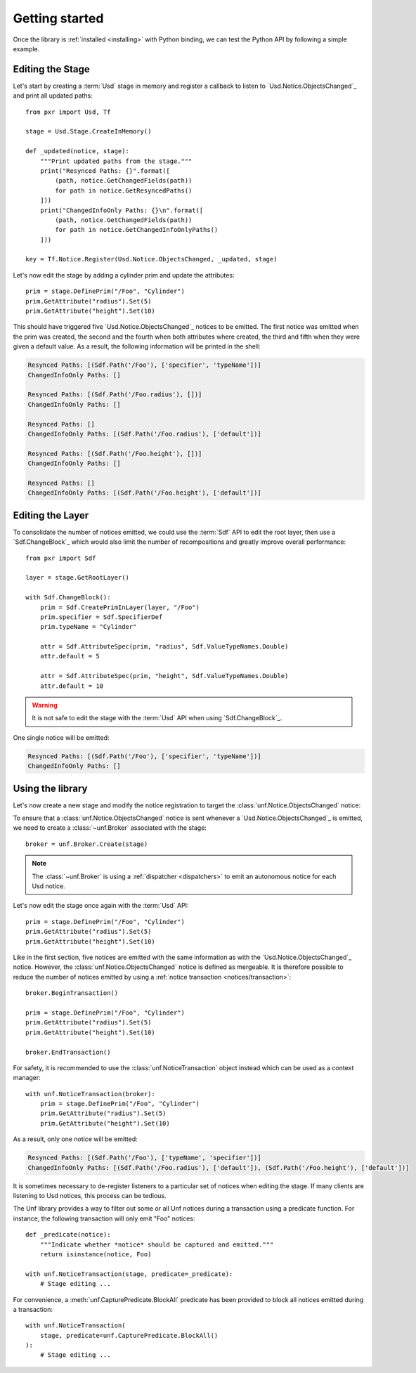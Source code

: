 .. _getting_started:

***************
Getting started
***************

.. highlight:: python

Once the library is :ref:`installed <installing>` with Python binding, we can
test the Python API by following a simple example.

.. _getting_started/editing_stage:

Editing the Stage
=================

Let's start by creating a :term:`Usd` stage in memory and register a callback
to listen to `Usd.Notice.ObjectsChanged`_ and print all updated paths::

    from pxr import Usd, Tf

    stage = Usd.Stage.CreateInMemory()

    def _updated(notice, stage):
        """Print updated paths from the stage."""
        print("Resynced Paths: {}".format([
            (path, notice.GetChangedFields(path))
            for path in notice.GetResyncedPaths()
        ]))
        print("ChangedInfoOnly Paths: {}\n".format([
            (path, notice.GetChangedFields(path))
            for path in notice.GetChangedInfoOnlyPaths()
        ]))

    key = Tf.Notice.Register(Usd.Notice.ObjectsChanged, _updated, stage)

Let's now edit the stage by adding a cylinder prim and update the attributes::

    prim = stage.DefinePrim("/Foo", "Cylinder")
    prim.GetAttribute("radius").Set(5)
    prim.GetAttribute("height").Set(10)

This should have triggered five `Usd.Notice.ObjectsChanged`_ notices to be
emitted. The first notice was emitted when the prim was created, the second and
the fourth when both attributes where created, the third and fifth when they
were given a default value. As a result, the following information will be
printed in the shell:

.. code-block:: bash

    Resynced Paths: [(Sdf.Path('/Foo'), ['specifier', 'typeName'])]
    ChangedInfoOnly Paths: []

    Resynced Paths: [(Sdf.Path('/Foo.radius'), [])]
    ChangedInfoOnly Paths: []

    Resynced Paths: []
    ChangedInfoOnly Paths: [(Sdf.Path('/Foo.radius'), ['default'])]

    Resynced Paths: [(Sdf.Path('/Foo.height'), [])]
    ChangedInfoOnly Paths: []

    Resynced Paths: []
    ChangedInfoOnly Paths: [(Sdf.Path('/Foo.height'), ['default'])]

.. _getting_started/editing_layer:

Editing the Layer
=================

To consolidate the number of notices emitted, we could use the :term:`Sdf` API
to edit the root layer, then use a `Sdf.ChangeBlock`_ which would also limit the
number of recompositions and greatly improve overall performance::

    from pxr import Sdf

    layer = stage.GetRootLayer()

    with Sdf.ChangeBlock():
        prim = Sdf.CreatePrimInLayer(layer, "/Foo")
        prim.specifier = Sdf.SpecifierDef
        prim.typeName = "Cylinder"

        attr = Sdf.AttributeSpec(prim, "radius", Sdf.ValueTypeNames.Double)
        attr.default = 5

        attr = Sdf.AttributeSpec(prim, "height", Sdf.ValueTypeNames.Double)
        attr.default = 10

.. warning::

    It is not safe to edit the stage with the :term:`Usd` API when using
    `Sdf.ChangeBlock`_.

One single notice will be emitted:

.. code-block:: bash

    Resynced Paths: [(Sdf.Path('/Foo'), ['specifier', 'typeName'])]
    ChangedInfoOnly Paths: []

.. _getting_started/using:

Using the library
=================

Let's now create a new stage and modify the notice registration to target the
:class:`unf.Notice.ObjectsChanged` notice:

.. code-block:: python
    :emphasize-lines: 2,17

    from pxr import Usd, Tf
    import unf

    stage = Usd.Stage.CreateInMemory()

    def _updated(notice, stage):
        """Print updated paths from the stage."""
        print("Resynced Paths: {}".format([
            (path, notice.GetChangedFields(path))
            for path in notice.GetResyncedPaths()
        ]))
        print("ChangedInfoOnly Paths: {}\n".format([
            (path, notice.GetChangedFields(path))
            for path in notice.GetChangedInfoOnlyPaths()
        ]))

    key = Tf.Notice.Register(unf.Notice.ObjectsChanged, _updated, stage)

To ensure that a :class:`unf.Notice.ObjectsChanged` notice is sent whenever a
`Usd.Notice.ObjectsChanged`_ is emitted, we need to create a
:class:`~unf.Broker` associated with the stage::

    broker = unf.Broker.Create(stage)

.. note::

    The :class:`~unf.Broker` is using a :ref:`dispatcher <dispatchers>` to
    emit an autonomous notice for each Usd notice.

Let's now edit the stage once again with the :term:`Usd` API::

    prim = stage.DefinePrim("/Foo", "Cylinder")
    prim.GetAttribute("radius").Set(5)
    prim.GetAttribute("height").Set(10)

Like in the first section, five notices are emitted with the same information
as with the `Usd.Notice.ObjectsChanged`_ notice. However, the
:class:`unf.Notice.ObjectsChanged` notice is defined as mergeable. It is
therefore possible to reduce the number of notices emitted by using a
:ref:`notice transaction <notices/transaction>`::

    broker.BeginTransaction()

    prim = stage.DefinePrim("/Foo", "Cylinder")
    prim.GetAttribute("radius").Set(5)
    prim.GetAttribute("height").Set(10)

    broker.EndTransaction()

For safety, it is recommended to use the :class:`unf.NoticeTransaction` object
instead which can be used as a context manager::

    with unf.NoticeTransaction(broker):
        prim = stage.DefinePrim("/Foo", "Cylinder")
        prim.GetAttribute("radius").Set(5)
        prim.GetAttribute("height").Set(10)

As a result, only one notice will be emitted:

.. code-block:: bash

    Resynced Paths: [(Sdf.Path('/Foo'), ['typeName', 'specifier'])]
    ChangedInfoOnly Paths: [(Sdf.Path('/Foo.radius'), ['default']), (Sdf.Path('/Foo.height'), ['default'])]

It is sometimes necessary to de-register listeners to a particular set of
notices when editing the stage. If many clients are listening to Usd notices,
this process can be tedious.

The Unf library provides a way to filter out some or all Unf notices during a
transaction using a predicate function. For instance, the following transaction
will only emit "Foo" notices::

    def _predicate(notice):
        """Indicate whether *notice* should be captured and emitted."""
        return isinstance(notice, Foo)

    with unf.NoticeTransaction(stage, predicate=_predicate):
        # Stage editing ...

For convenience, a :meth:`unf.CapturePredicate.BlockAll` predicate has been
provided to block all notices emitted during a transaction::

    with unf.NoticeTransaction(
        stage, predicate=unf.CapturePredicate.BlockAll()
    ):
        # Stage editing ...

.. seealso:: :ref:`notices`
